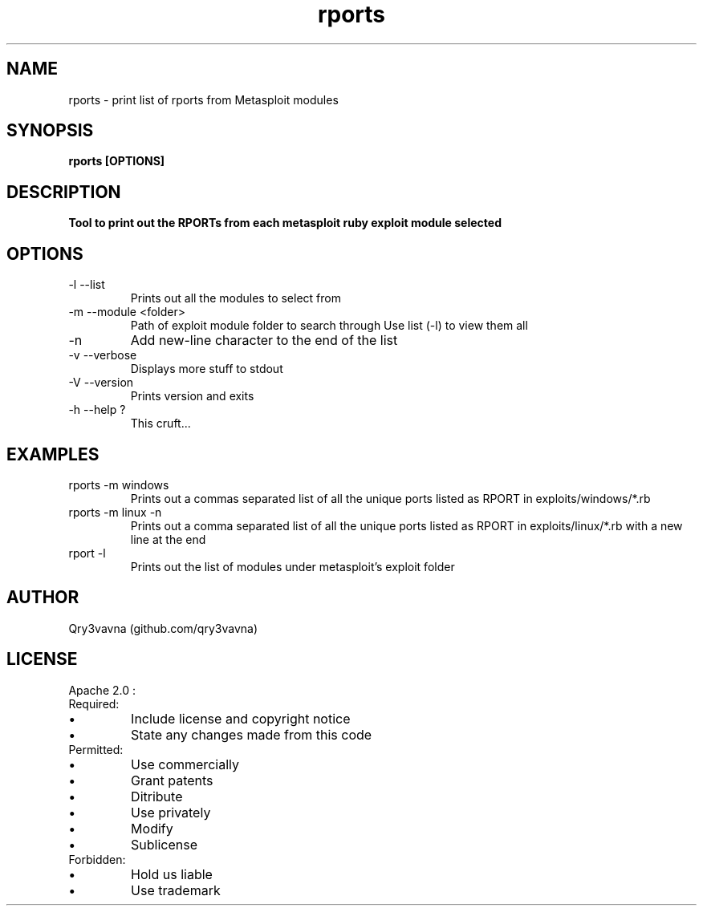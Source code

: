 .\" Manpage for rports : v0.1 APR2015 ::Qry3v@vna~*
.TH rports 1 "05 May 2015" "0.1" "rports man page"
.SH NAME
rports \- print list of rports from Metasploit modules
.SH SYNOPSIS
.B rports [OPTIONS]
.SH DESCRIPTION
.B Tool to print out the RPORTs from each metasploit ruby exploit module selected
.SH OPTIONS
.IP "-l     --list"
Prints out all the modules to select from
.IP "-m --module <folder>"
Path of exploit module folder to search through
Use list (-l) to view them all
.IP "-n"
Add new-line character to the end of the list
.IP "-v --verbose"
Displays more stuff to stdout
.IP "-V --version"
Prints version and exits
.IP "-h --help ?"
This cruft...
.SH EXAMPLES
.IP "rports -m windows"
Prints out a commas separated list of all the unique ports listed as RPORT in exploits/windows/*.rb
.IP "rports -m linux -n"
Prints out a comma separated list of all the unique ports listed as RPORT in exploits/linux/*.rb with a new line at the end
.IP "rport -l"
Prints out the list of modules under metasploit's exploit folder
.\".SH SEE ALSO"
.SH AUTHOR
Qry3vavna (github.com/qry3vavna)
.SH LICENSE
Apache 2.0 :
.IP Required:
.IP \[bu]
Include license and copyright notice
.IP \[bu]
State any changes made from this code
.IP Permitted:
.IP \[bu]
Use commercially
.IP \[bu]
Grant patents
.IP \[bu]
Ditribute
.IP \[bu]
Use privately
.IP \[bu]
Modify
.IP \[bu]
Sublicense
.IP Forbidden:
.IP \[bu]
Hold us liable
.IP \[bu]
Use trademark
